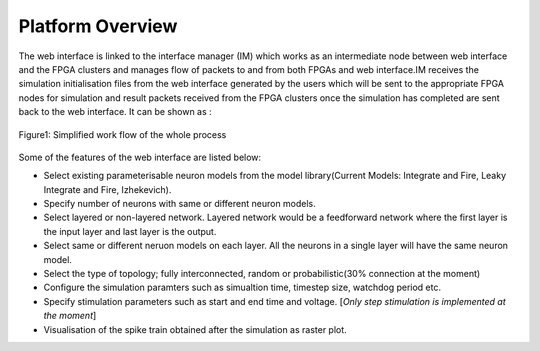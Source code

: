 Platform Overview
=================

The web interface is linked to the interface manager (IM) which works as an intermediate node between web interface and the FPGA clusters and manages flow of packets to and from both FPGAs and web interface.IM receives the simulation initialisation files from the web interface generated by the users which will be sent to the appropriate FPGA nodes for simulation and result packets received from the FPGA clusters once the simulation has completed are sent back to the web interface. It can be shown as :

.. figure:: images/dataflow.jpg
	:align: center
	
	Figure1: Simplified work flow of the whole process

Some of the features of the web interface are listed below:

* Select existing parameterisable neuron models from the model library(Current Models: Integrate and Fire, Leaky Integrate and Fire, Izhekevich). 
* Specify number of neurons with same or different neuron models.
* Select layered or non-layered network. Layered network would be a feedforward network where the first layer is the input layer and last layer is the output.
* Select same or different neruon models on each layer. All the neurons in a single layer will have the same neuron model. 
* Select the type of topology; fully interconnected, random or probabilistic(30% connection at the moment)
* Configure the simulation paramters such as simualtion time, timestep size, watchdog period etc. 
* Specify stimulation parameters such as start and end time and voltage. [*Only step stimulation is implemented at the moment*]
* Visualisation of the spike train obtained after the simulation as raster plot. 

